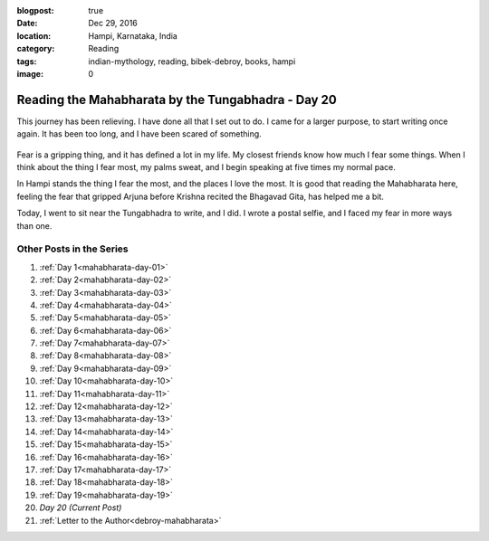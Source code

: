 :blogpost: true
:date: Dec 29, 2016
:location: Hampi, Karnataka, India
:category: Reading
:tags: indian-mythology, reading, bibek-debroy, books, hampi
:image: 0

.. _mahabharata-day-20:
============================================================
Reading the Mahabharata by the Tungabhadra - Day 20
============================================================

This journey has been relieving. I have done all that I set out to do. I came
for a larger purpose, to start writing once again. It has been too long, and I
have been scared of something.

.. figure:: /assets/images/posts/india/mahabharata-day-20.jpg

Fear is a gripping thing, and it has defined a lot in my life. My closest
friends know how much I fear some things. When I think about the thing I fear
most, my palms sweat, and I begin speaking at five times my normal pace.

In Hampi stands the thing I fear the most, and the places I love the most. It
is good that reading the Mahabharata here, feeling the fear that gripped Arjuna
before Krishna recited the Bhagavad Gita, has helped me a bit.

Today, I went to sit near the Tungabhadra to write, and I did. I wrote a postal
selfie, and I faced my fear in more ways than one.

---------------------------
Other Posts in the Series
---------------------------

1. :ref:`Day 1<mahabharata-day-01>`
2. :ref:`Day 2<mahabharata-day-02>`
3. :ref:`Day 3<mahabharata-day-03>`
4. :ref:`Day 4<mahabharata-day-04>`
5. :ref:`Day 5<mahabharata-day-05>`
6. :ref:`Day 6<mahabharata-day-06>`
7. :ref:`Day 7<mahabharata-day-07>`
8. :ref:`Day 8<mahabharata-day-08>`
9. :ref:`Day 9<mahabharata-day-09>`
10. :ref:`Day 10<mahabharata-day-10>`
11. :ref:`Day 11<mahabharata-day-11>`
12. :ref:`Day 12<mahabharata-day-12>`
13. :ref:`Day 13<mahabharata-day-13>`
14. :ref:`Day 14<mahabharata-day-14>`
15. :ref:`Day 15<mahabharata-day-15>`
16. :ref:`Day 16<mahabharata-day-16>`
17. :ref:`Day 17<mahabharata-day-17>`
18. :ref:`Day 18<mahabharata-day-18>`
19. :ref:`Day 19<mahabharata-day-19>`
20. *Day 20 (Current Post)*
21. :ref:`Letter to the Author<debroy-mahabharata>`
